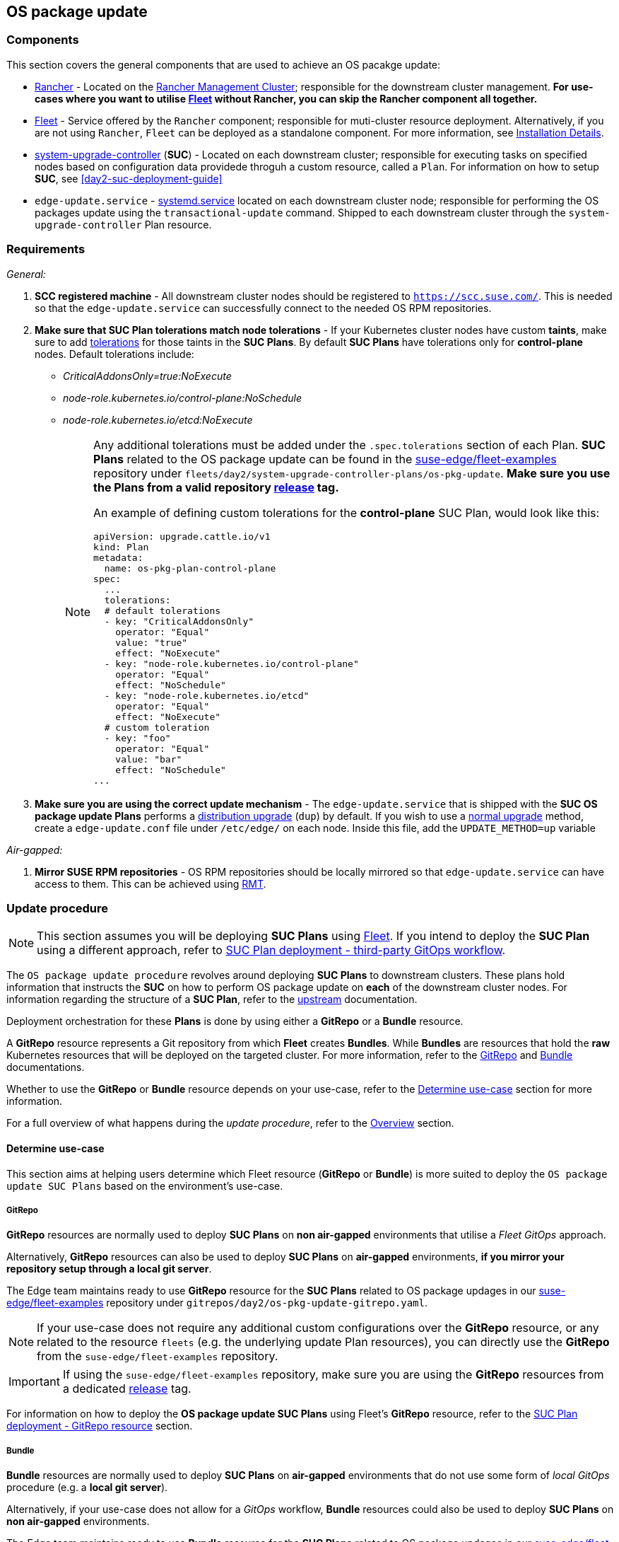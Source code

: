 [#day2-os-package-update]
== OS package update
:experimental:

ifdef::env-github[]
:imagesdir: ../images/
:tip-caption: :bulb:
:note-caption: :information_source:
:important-caption: :heavy_exclamation_mark:
:caution-caption: :fire:
:warning-caption: :warning:
endif::[]
:toc: auto

=== Components

This section covers the general components that are used to achieve an OS pacakge update:

* <<components-rancher,Rancher>> - Located on the <<day2-mgmt-cluster,Rancher Management Cluster>>; responsible for the downstream cluster management. *For use-cases where you want to utilise <<components-fleet,Fleet>> without Rancher, you can skip the Rancher component all together.*

* <<components-fleet,Fleet>> - Service offered by the `Rancher` component; responsible for muti-cluster resource deployment. Alternatively, if you are not using `Rancher`, `Fleet` can be deployed as a standalone component. For more information, see link:https://fleet.rancher.io/installation[Installation Details].

* link:https://github.com/rancher/system-upgrade-controller[system-upgrade-controller] (*SUC*) - Located on each downstream cluster; responsible for executing tasks on specified nodes based on configuration data providede throguh a custom resource, called a `Plan`. For information on how to setup *SUC*, see <<day2-suc-deployment-guide>>

* `edge-update.service` - link:https://www.freedesktop.org/software/systemd/man/latest/systemd.service.html[systemd.service] located on each downstream cluster node; responsible for performing the OS packages update using the `transactional-update` command. Shipped to each downstream cluster through the `system-upgrade-controller` Plan resource.

=== Requirements

_General:_

. *SCC registered machine* - All downstream cluster nodes should be registered to `https://scc.suse.com/`. This is needed so that the `edge-update.service` can successfully connect to the needed OS RPM repositories.

. *Make sure that SUC Plan tolerations match node tolerations* - If your Kubernetes cluster nodes have custom *taints*, make sure to add link:https://kubernetes.io/docs/concepts/scheduling-eviction/taint-and-toleration/[tolerations] for those taints in the *SUC Plans*. By default *SUC Plans* have tolerations only for *control-plane* nodes. Default tolerations include:

* _CriticalAddonsOnly=true:NoExecute_

* _node-role.kubernetes.io/control-plane:NoSchedule_

* _node-role.kubernetes.io/etcd:NoExecute_
+
[NOTE]
====
Any additional tolerations must be added under the `.spec.tolerations` section of each Plan. *SUC Plans* related to the OS package update can be found in the link:https://github.com/ipetrov117/fleet-examples[suse-edge/fleet-examples] repository under `fleets/day2/system-upgrade-controller-plans/os-pkg-update`. *Make sure you use the Plans from a valid repository link:https://github.com/ipetrov117/fleet-examples/releases[release] tag.*

An example of defining custom tolerations for the *control-plane* SUC Plan, would look like this:
[,yaml]
----
apiVersion: upgrade.cattle.io/v1
kind: Plan
metadata:
  name: os-pkg-plan-control-plane
spec:
  ...
  tolerations:
  # default tolerations
  - key: "CriticalAddonsOnly"
    operator: "Equal"
    value: "true"
    effect: "NoExecute"
  - key: "node-role.kubernetes.io/control-plane"
    operator: "Equal"
    effect: "NoSchedule"
  - key: "node-role.kubernetes.io/etcd"
    operator: "Equal"
    effect: "NoExecute"
  # custom toleration
  - key: "foo"
    operator: "Equal"
    value: "bar"
    effect: "NoSchedule"
...
----
====

. *Make sure you are using the correct update mechanism* - The `edge-update.service` that is shipped with the *SUC OS package update Plans* performs a link:https://en.opensuse.org/SDB:Zypper_usage#Distribution_upgrade[distribution upgrade] (`dup`) by default. If you wish to use a link:https://en.opensuse.org/SDB:Zypper_usage#Updating_packages[normal upgrade] method, create a `edge-update.conf` file under `/etc/edge/` on each node. Inside this file, add the `UPDATE_METHOD=up` variable

_Air-gapped:_

. *Mirror SUSE RPM repositories* - OS RPM repositories should be locally mirrored so that `edge-update.service` can have access to them. This can be achieved using link:https://github.com/SUSE/rmt[RMT].

=== Update procedure

[NOTE]
====
This section assumes you will be deploying *SUC Plans* using <<components-fleet,Fleet>>. If you intend to deploy the *SUC Plan* using a different approach, refer to <<os-pkg-suc-plan-deployment-third-party>>.
====

The `OS package update procedure` revolves around deploying *SUC Plans* to downstream clusters. These plans hold information that instructs the *SUC* on how to perform OS package update on *each* of the downstream cluster nodes. For information regarding the structure of a *SUC Plan*, refer to the https://github.com/rancher/system-upgrade-controller?tab=readme-ov-file#example-plans[upstream] documentation.

Deployment orchestration for these *Plans* is done by using either a *GitRepo* or a *Bundle* resource. 

A *GitRepo* resource represents a Git repository from which *Fleet* creates *Bundles*. While *Bundles* are resources that hold the *raw* Kubernetes resources that will be deployed on the targeted cluster. For more information, refer to the https://fleet.rancher.io/gitrepo-add[GitRepo] and https://fleet.rancher.io/bundle-add[Bundle] documentations.

Whether to use the *GitRepo* or *Bundle* resource depends on your use-case, refer to the <<os-pkg-update-determine-use-case>> section for more information.

For a full overview of what happens during the _update procedure_, refer to the <<os-pkg-update-overview>> section.

[#os-pkg-update-determine-use-case]
==== Determine use-case

This section aims at helping users determine which Fleet resource (*GitRepo* or *Bundle*) is more suited to deploy the `OS package update SUC Plans` based on the environment's use-case.

===== GitRepo

*GitRepo* resources are normally used to deploy *SUC Plans* on *non air-gapped* environments that utilise a _Fleet GitOps_ approach.

Alternatively, *GitRepo* resources can also be used to deploy *SUC Plans* on *air-gapped* environments, *if you mirror your repository setup through a local git server*.

The Edge team maintains ready to use *GitRepo* resource for the *SUC Plans* related to OS package updages in our link:https://github.com/ipetrov117/fleet-examples[suse-edge/fleet-examples] repository under `gitrepos/day2/os-pkg-update-gitrepo.yaml`.

[NOTE]
====
If your use-case does not require any additional custom configurations over the *GitRepo* resource, or any related to the resource `fleets` (e.g. the underlying update Plan resources), you can directly use the *GitRepo* from the `suse-edge/fleet-examples` repository.
====

[IMPORTANT]
====
If using the `suse-edge/fleet-examples` repository, make sure you are using the *GitRepo* resources from a dedicated link:https://github.com/ipetrov117/fleet-examples/releases[release] tag.
====

For information on how to deploy the *OS package update SUC Plans* using Fleet's *GitRepo* resource, refer to the <<os-pkg-suc-plan-deployment-git-repo>> section.

===== Bundle

*Bundle* resources are normally used to deploy *SUC Plans* on *air-gapped* environments that do not use some form of _local GitOps_ procedure (e.g. a *local git server*).

Alternatively, if your use-case does not allow for a _GitOps_ workflow, *Bundle* resources could also be used to deploy *SUC Plans* on *non air-gapped* environments. 

The Edge team maintains ready to use *Bundle* resource for the *SUC Plans* related to OS package updages in our link:https://github.com/ipetrov117/fleet-examples[suse-edge/fleet-examples] repository under `bundles/day2/system-upgrade-controller-plans/os-pkg-update/pkg-update-bundle.yaml`.

[NOTE]
====
If your use-case does not require any additional custom configurations over the *Bundle* resource, you can directly use it from the `suse-edge/fleet-examples` repository.
====

[IMPORTANT]
====
If using the `suse-edge/fleet-examples` repository, make sure you are using the *Bundle* resource from a dedicated link:https://github.com/ipetrov117/fleet-examples/releases[release] tag.
====

For information on how to deploy the *OS package update SUC Plans* using Fleet's *Bundle* resource, refer to the <<os-pkg-suc-plan-deployment-bundle>> section.

[#os-pkg-update-overview]
==== Overview

This section aims to describe the full workflow that the *_OS package update process_* goes throught from start to finish.

.OS package update workflow
image::day2_os_pkg_update_diagram.png[]

OS pacakge update steps:

. Based on his use-case, the user determines whether to use a *GitRepo* or a *Bundle* resource for the deployment of the `OS package update SUC Plans` to the desired downstream clusters. For information on how to map a *GitRepo/Bundle* to a specific set of downstream clusters, see https://fleet.rancher.io/gitrepo-targets[Mapping to Downstream Clusters].

.. If you are unsure whether you should use a *GitRepo* or a *Bundle* resource for the *SUC Plan* deployment, refer to <<os-pkg-update-determine-use-case>>.

.. For *GitRepo/Bundle* configuration options, refer to <<os-pkg-suc-plan-deployment-git-repo>> or <<os-pkg-suc-plan-deployment-bundle>>.

. The user deploys the configured *GitRepo/Bundle* resource to the `fleet-default` namespace in his <<day2-mgmt-cluster,Rancher Management Cluster>>. This is done either *manually* or thorugh the *Rancher UI* if such is available.

. <<components-fleet,Fleet>> constantly monitors the `fleet-default` namespace and immediately detects the newly deployed *GitRepo/Bundle* resource. For more information regarding what namespaces does Fleet monitor, refer to Fleet's https://fleet.rancher.io/namespaces[Namespaces] documentation.

. If the user has deployed a *GitRepo* resource, `Fleet` will reconcile the *GitRepo* and based on its *paths* and *fleet.yaml* configurations it will deploy a *Bundle* resource in the `fleet-default` namespace. For more information, refer to Fleet's https://fleet.rancher.io/gitrepo-content[GitRepo Contents] documentation.

. `Fleet` then proceeds to deploy the `Kubernetes resources` from this *Bundle* to all the targeted `downstream clusters`. In the context of `OS package updates`, Fleet deploys the following resources from the *Bundle*:

.. `os-pkg-plan-agent` *SUC Plan* - instructs *SUC* on how to do a package update on cluster *_agent_* nodes. Will *not* be interpreted if the cluster consists only from _control-plane_ nodes.

.. `os-pkg-plan-control-plane` *SUC Plan* - instructs *SUC* on how to do a package update on cluster *_control-plane_* nodes.

.. `os-pkg-update` *Secret* - referenced in each *SUC Plan*; ships an `update.sh` script responsible for creating the `edge-update.service` *_sustemd.service_* which will do the actual package update.
+
[NOTE]
====
The above resources will be deployed in the `cattle-system` namespace of each downstream cluster.
====

. On the downstream cluster, *SUC* picks up the newly deployed *SUC Plans* and deploys an *_Update Pod_* on each node that matches the *node selector* defined in the *SUC Plan*. For information how to monitor the *SUC Plan Pod*, refer to <<monitor_suc_plans>>.

. The *Update Pod* (deployed on each node) *mounts* the `os-pkg-update` Secret and *executes* the `update.sh` script that the Secret ships.

. The `update.sh` proceeds to do the following:

.. Create the `edge-update.service` - the service created will be of type *oneshot* and will adopt the following workflow:

... Update all package versions on the node OS, by executing:
+
[,bash]
----
transactional-update cleanup dup
----

... After a successful `transactional-update`, shedule a system *reboot* so that the package version updates can take effect
+
[NOTE]
====
System reboot will be scheduled for *1 minute* after a successful `transactional-update` execution.
====

.. Start the `edge-update.service` and wait for it to complete

.. Cleanup the `edge-update.service` - after the *_systemd.service_* has done its job, it is removed from the system in order to ensure that no accidental executions/reboots happen in the future.

_The OS package update procedure finishes with the _system reboot_. After the reboot all OS package versions should be updated to their respective latest version as seen in the available OS RPM repositories._

[#os-pkg-suc-plan-deployment]
=== OS package update - SUC Plan deployment

This section describes how to orchestrate the deployment of *SUC Plans* related OS package updates using Fleet's *GitRepo* and *Bundle* resources.

[#os-pkg-suc-plan-deployment-git-repo]
==== SUC Plan deployment - GitRepo resource

A *GitRepo* resource, that ships the needed OS package update *SUC Plans*, can be deployed in one of the following ways:

. Through the `Rancher UI` - if you have a `Rancher` instance available in your environmnet.

. By manually deploying the *GitRepo* resource in the correct *Fleet* namespace - for environments that do not have a `Rancher` instance available.

Once deployed, to monitor the OS package update process of the nodes of your targeted cluster, refer to the <<monitor_suc_plans>> documentation.

===== GitRepo creation - Rancher UI

. In the upper left corner, *☰ -> Continuous Delivery*

. Go to *Git Repos -> Add Repository*

If you use the `suse-edge/fleet-examples` repository:

. *Repository URL* - `https://github.com/ipetrov117/fleet-examples.git`

. *Watch -> Revision* - choose a link:https://github.com/ipetrov117/fleet-examples/releases[release] tag for the `suse-edge/fleet-examples` repository that you wish to use

. Under *Paths* add the path to the OS package update Fleets that you wish to use - `fleets/day2/system-upgrade-controller-plans/os-pkg-update`

. Select *Next* to move to the *target* configuration section. *Only select clusters whose node's packages you wish to upgrade*

. *Create*

Alternatively, if you decide to use your own repository to host these files, you would need to provide your repo data above.

===== GitRepo creation - manual

. Choose the desired Edge link:https://github.com/ipetrov117/fleet-examples/releases[release] tag that you wish to apply the OS *SUC update Plans* from (referenced below as `$\{REVISION\}`).

. Pull the *GitRepo* resource:
+
[,bash]
----
curl -o os-pkg-update-gitrepo.yaml https://raw.githubusercontent.com/ipetrov117/fleet-examples/${REVISION}/gitrepos/day2/os-pkg-update-gitrepo.yaml
----

. Edit the *GitRepo* configuration, under `spec.targets` specify your desired target list. By default the `GitRepo` resources from the `suse-edge/fleet-examples` are *NOT* mapped to any down stream clusters.

** To match all clusters change the default `GitRepo` *target* to:
+
[,yaml]
----
spec:
  targets:
  - clusterSelector: {}
----

** Alternatively, if you want a more granular cluster selection see link:https://fleet.rancher.io/gitrepo-targets[Mapping to Downstream Clusters]


. Apply the *GitRepo* resources to your *Rancher Management Cluster*:
+
[,bash]
----
kubectl apply -f os-pkg-update-gitrepo.yaml
----

. View the created *GitRepo* resource under the `fleet-default` namespace:
+
[,bash]
----
kubectl get gitrepo os-pkg-update -n fleet-default

# Example output
NAME            REPO                                               COMMIT       BUNDLEDEPLOYMENTS-READY   STATUS
os-pkg-update   https://github.com/ipetrov117/fleet-examples.git   edge-3.0.0   0/0                       
----

[#os-pkg-suc-plan-deployment-bundle]
==== SUC Plan deployment - Bundle resource

A *Bundle* resource, that ships the needed OS package update *SUC Plans*, can be deployed in one of the following ways:

. Through the `Rancher UI` - if you have a `Rancher` instance available in your environmnet.

. By manually deploying the *Bundle* resource in the correct *Fleet* namespace - for environments that do not have a `Rancher` instance available.

Once deployed, to monitor the OS package update process of the nodes of your targeted cluster, refer to the <<monitor_suc_plans>> documentation.

===== Bundle creation - Rancher UI

. In the upper left corner, click *☰ -> Continuous Delivery*

. Go to *Advanced* > *Bundles*

. Select *Create from YAML*

. From here you can create the Bundle in one of the following ways:

.. By manually copying the *Bundle* content to the *Create from YAML* page. Content can be retrieved from https://raw.githubusercontent.com/ipetrov117/fleet-examples/$\{REVISION\}/bundles/day2/system-upgrade-controller-plans/os-pkg-update/pkg-update-bundle.yaml, where `$\{REVISION\}` is the Edge link:https://github.com/ipetrov117/fleet-examples/releases[release] that you are using

.. By cloning the link:https://github.com/ipetrov117/fleet-examples.git[suse-edge/fleet-examples] repository to the desired link:https://github.com/ipetrov117/fleet-examples/releases[release] tag and selecting the *Read from File* option in the *Create from YAML* page. From there, navigate to `bundles/day2/system-upgrade-controller-plans/os-pkg-update` directory and select `pkg-update-bundle.yaml`. This will auto-populate the *Create from YAML* page with the Bundle content.

. Change the *target* clusters for the `Bundle`:

** To match all downstream clusters change the default Bundle `.spec.targets` to:
+
[, yaml]
----
spec:
  targets:
  - clusterSelector: {}
----

** For a more granular downstream cluster mappings, see link:https://fleet.rancher.io/gitrepo-targets[Mapping to Downstream Clusters].

. Select *Create*

===== Bundle creation - manual

. Choose the desired Edge link:https://github.com/ipetrov117/fleet-examples/releases[release] tag that you wish to apply the OS package update *SUC Plans* from (referenced below as `$\{REVISION\}`).

. Pull the *Bundle* resource:
+
[,bash]
----
curl -o pkg-update-bundle.yaml https://raw.githubusercontent.com/ipetrov117/fleet-examples/${REVISION}/bundles/day2/system-upgrade-controller-plans/os-pkg-update/pkg-update-bundle.yaml
----

. Edit the `Bundle` *target* configurations, under `spec.targets` provide your desired target list. By default the `Bundle` resources from the `suse-edge/fleet-examples` are *NOT* mapped to any down stream clusters.

** To match all clusters change the default `Bundle` *target* to:
+
[, yaml]
----
spec:
  targets:
  - clusterSelector: {}
----

** Alternatively, if you want a more granular cluster selection see link:https://fleet.rancher.io/gitrepo-targets[Mapping to Downstream Clusters]

. Apply the *Bundle* resources to your *Rancher Management Cluster*:
+
[,bash]
----
kubectl apply -f pkg-update-bundle.yaml
----

. View the created *Bundle* resource under the `fleet-default` namespace:
+
[,bash]
----
kubectl get bundles os-pkg-update -n fleet-default

# Example output
NAME            BUNDLEDEPLOYMENTS-READY   STATUS
os-pkg-update   0/0                       
----

[#os-pkg-suc-plan-deployment-third-party]
==== SUC Plan deployment - third-party GitOps workflow

There might be use-cases where users would like to incorporate the OS package update *SUC Plans* to their own third-party GitOps workflow (e.g. `Flux`).

To get the OS package update resources that you need, first determine the Edge link:https://github.com/ipetrov117/fleet-examples/releases[release] tag of the link:https://github.com/ipetrov117/fleet-examples.git[suse-edge/fleet-examples] repository that you would like to use.

After that, resources can be found at `fleets/day2/system-upgrade-controller-plans/os-pkg-update`, where:

* `plan-control-plane.yaml` - `system-upgrade-controller` Plan resource for *control-plane* nodes

* `plan-agent.yaml` - `system-upgrade-controller` Plan resource for *agent* nodes

* `secret.yaml` - secret that ships a script that creates the `edge-update.service` link:https://www.freedesktop.org/software/systemd/man/latest/systemd.service.html[systemd.service]

[IMPORTANT]
====
These `Plan` resources are interpreted by the `system-upgrade-controller` and should be deployed on each downstream cluster that you wish to upgrade. For information on how to deploy the `system-upgrade-controller`, see <<third_party_git_ops>>.
====

To better understand how your GitOps workflow can be used to deploy the *SUC Plans* for OS package update, it can be beneficial to take a look at the <<os-pkg-update-overview,overview>> of the update procedure using `Fleet`.